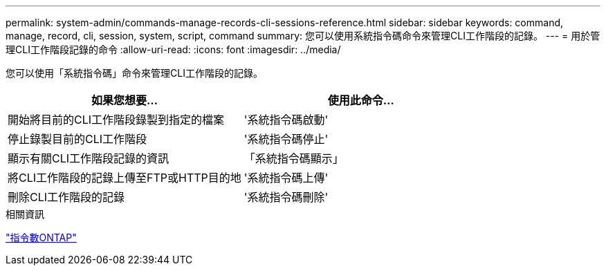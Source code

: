 ---
permalink: system-admin/commands-manage-records-cli-sessions-reference.html 
sidebar: sidebar 
keywords: command, manage, record, cli, session, system, script, command 
summary: 您可以使用系統指令碼命令來管理CLI工作階段的記錄。 
---
= 用於管理CLI工作階段記錄的命令
:allow-uri-read: 
:icons: font
:imagesdir: ../media/


[role="lead"]
您可以使用「系統指令碼」命令來管理CLI工作階段的記錄。

|===
| 如果您想要... | 使用此命令... 


 a| 
開始將目前的CLI工作階段錄製到指定的檔案
 a| 
'系統指令碼啟動'



 a| 
停止錄製目前的CLI工作階段
 a| 
'系統指令碼停止'



 a| 
顯示有關CLI工作階段記錄的資訊
 a| 
「系統指令碼顯示」



 a| 
將CLI工作階段的記錄上傳至FTP或HTTP目的地
 a| 
'系統指令碼上傳'



 a| 
刪除CLI工作階段的記錄
 a| 
'系統指令碼刪除'

|===
.相關資訊
http://docs.netapp.com/ontap-9/topic/com.netapp.doc.dot-cm-cmpr/GUID-5CB10C70-AC11-41C0-8C16-B4D0DF916E9B.html["指令數ONTAP"^]

